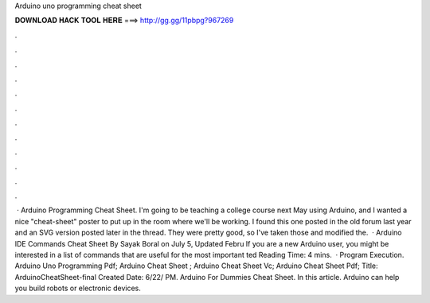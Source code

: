 Arduino uno programming cheat sheet

𝐃𝐎𝐖𝐍𝐋𝐎𝐀𝐃 𝐇𝐀𝐂𝐊 𝐓𝐎𝐎𝐋 𝐇𝐄𝐑𝐄 ===> http://gg.gg/11pbpg?967269

.

.

.

.

.

.

.

.

.

.

.

.

 · Arduino Programming Cheat Sheet. I'm going to be teaching a college course next May using Arduino, and I wanted a nice "cheat-sheet" poster to put up in the room where we'll be working. I found this one posted in the old forum last year and an SVG version posted later in the thread. They were pretty good, so I've taken those and modified the.  · Arduino IDE Commands Cheat Sheet By Sayak Boral on July 5, Updated Febru If you are a new Arduino user, you might be interested in a list of commands that are useful for the most important ted Reading Time: 4 mins.  · Program Execution. Arduino Uno Programming Pdf; Arduino Cheat Sheet ; Arduino Cheat Sheet Vc; Arduino Cheat Sheet Pdf; Title: ArduinoCheatSheet-final Created Date: 6/22/ PM. Arduino For Dummies Cheat Sheet. In this article. Arduino can help you build robots or electronic devices.